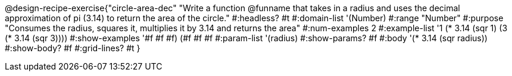 @design-recipe-exercise{"circle-area-dec"
"Write a function @funname that takes in a radius and uses the decimal approximation of pi (3.14) to return the area of the circle."
#:headless? #t
#:domain-list '(Number)
#:range "Number"
#:purpose "Consumes the radius, squares it, multiplies it by 3.14 and returns the area"
#:num-examples 2
#:example-list '((1 (* 3.14 (sqr 1)))
             (3 (* 3.14 (sqr 3))))
#:show-examples '((#f #f #f) (#f #f #f))
#:param-list '(radius)
#:show-params? #f
#:body '(* 3.14 (sqr radius))
#:show-body? #f
#:grid-lines? #t
}
